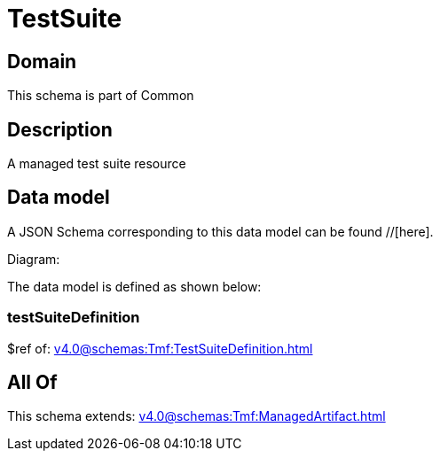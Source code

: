 = TestSuite

[#domain]
== Domain

This schema is part of Common

[#description]
== Description
A managed test suite resource


[#data_model]
== Data model

A JSON Schema corresponding to this data model can be found //[here].

Diagram:


The data model is defined as shown below:


=== testSuiteDefinition
$ref of: xref:v4.0@schemas:Tmf:TestSuiteDefinition.adoc[]


[#all_of]
== All Of

This schema extends: xref:v4.0@schemas:Tmf:ManagedArtifact.adoc[]

